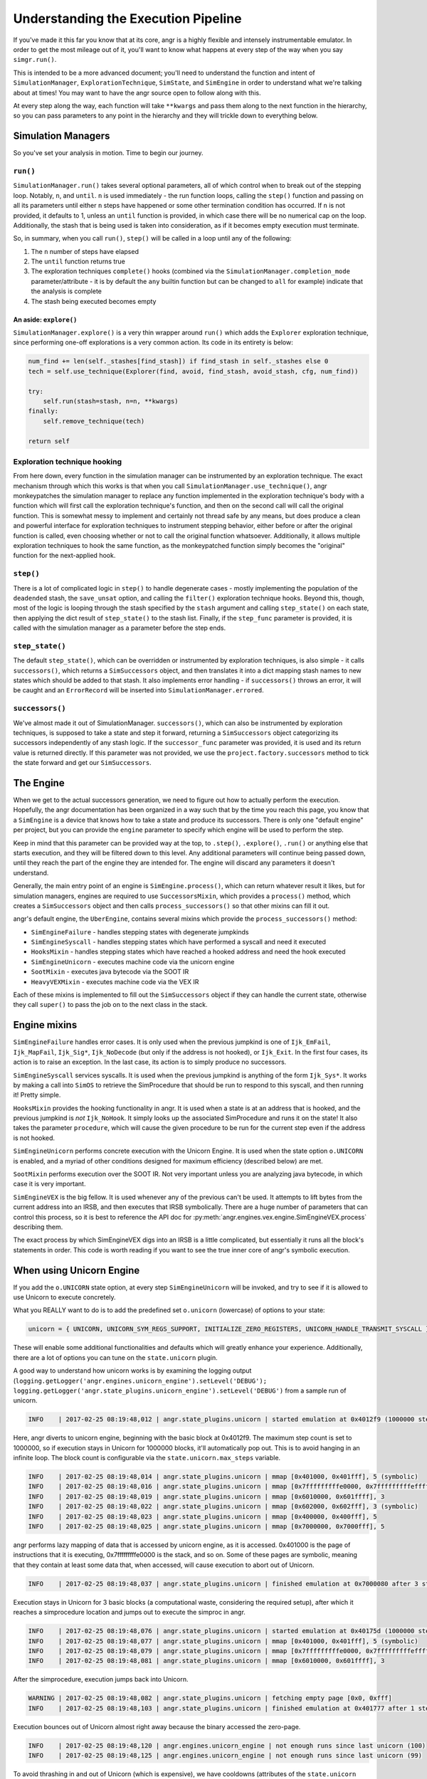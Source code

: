 Understanding the Execution Pipeline
====================================

If you've made it this far you know that at its core, angr is a highly flexible
and intensely instrumentable emulator. In order to get the most mileage out of
it, you'll want to know what happens at every step of the way when you say
``simgr.run()``.

This is intended to be a more advanced document; you'll need to understand the
function and intent of ``SimulationManager``, ``ExplorationTechnique``,
``SimState``, and ``SimEngine`` in order to understand what we're talking about
at times! You may want to have the angr source open to follow along with this.

At every step along the way, each function will take ``**kwargs`` and pass them
along to the next function in the hierarchy, so you can pass parameters to any
point in the hierarchy and they will trickle down to everything below.

Simulation Managers
-------------------

So you've set your analysis in motion. Time to begin our journey.

``run()``
^^^^^^^^^^^^^

``SimulationManager.run()`` takes several optional parameters, all of which
control when to break out of the stepping loop. Notably, ``n``, and ``until``.
``n`` is used immediately - the run function loops, calling the ``step()``
function and passing on all its parameters until either ``n`` steps have
happened or some other termination condition has occurred. If ``n`` is not
provided, it defaults to 1, unless an ``until`` function is provided, in which
case there will be no numerical cap on the loop. Additionally, the stash that is
being used is taken into consideration, as if it becomes empty execution must
terminate.

So, in summary, when you call ``run()``, ``step()`` will be called in a loop
until any of the following:


#. The ``n`` number of steps have elapsed
#. The ``until`` function returns true
#. The exploration techniques ``complete()`` hooks (combined via the
   ``SimulationManager.completion_mode`` parameter/attribute - it is by default
   the ``any`` builtin function but can be changed to ``all`` for example)
   indicate that the analysis is complete
#. The stash being executed becomes empty

An aside: ``explore()``
~~~~~~~~~~~~~~~~~~~~~~~~~~~

``SimulationManager.explore()`` is a very thin wrapper around ``run()`` which
adds the ``Explorer`` exploration technique, since performing one-off
explorations is a very common action. Its code in its entirety is below:

.. code-block::

   num_find += len(self._stashes[find_stash]) if find_stash in self._stashes else 0
   tech = self.use_technique(Explorer(find, avoid, find_stash, avoid_stash, cfg, num_find))

   try:
       self.run(stash=stash, n=n, **kwargs)
   finally:
       self.remove_technique(tech)

   return self

Exploration technique hooking
^^^^^^^^^^^^^^^^^^^^^^^^^^^^^

From here down, every function in the simulation manager can be instrumented by
an exploration technique. The exact mechanism through which this works is that
when you call ``SimulationManager.use_technique()``, angr monkeypatches the
simulation manager to replace any function implemented in the exploration
technique's body with a function which will first call the exploration
technique's function, and then on the second call will call the original
function. This is somewhat messy to implement and certainly not thread safe by
any means, but does produce a clean and powerful interface for exploration
techniques to instrument stepping behavior, either before or after the original
function is called, even choosing whether or not to call the original function
whatsoever. Additionally, it allows multiple exploration techniques to hook the
same function, as the monkeypatched function simply becomes the "original"
function for the next-applied hook.

``step()``
^^^^^^^^^^^^^^

There is a lot of complicated logic in ``step()`` to handle degenerate cases -
mostly implementing the population of the ``deadended`` stash, the
``save_unsat`` option, and calling the ``filter()`` exploration technique hooks.
Beyond this, though, most of the logic is looping through the stash specified by
the ``stash`` argument and calling ``step_state()`` on each state, then applying
the dict result of ``step_state()`` to the stash list. Finally, if the
``step_func`` parameter is provided, it is called with the simulation manager as
a parameter before the step ends.

``step_state()``
^^^^^^^^^^^^^^^^^^^^

The default ``step_state()``, which can be overridden or instrumented by
exploration techniques, is also simple - it calls ``successors()``, which
returns a ``SimSuccessors`` object, and then translates it into a dict mapping
stash names to new states which should be added to that stash. It also
implements error handling - if ``successors()`` throws an error, it will be
caught and an ``ErrorRecord`` will be inserted into
``SimulationManager.errored``.

``successors()``
^^^^^^^^^^^^^^^^^^^^

We've almost made it out of SimulationManager. ``successors()``, which can also
be instrumented by exploration techniques, is supposed to take a state and step
it forward, returning a ``SimSuccessors`` object categorizing its successors
independently of any stash logic. If the ``successor_func`` parameter was
provided, it is used and its return value is returned directly. If this
parameter was not provided, we use the ``project.factory.successors`` method to
tick the state forward and get our ``SimSuccessors``.

The Engine
----------

When we get to the actual successors generation, we need to figure out how to
actually perform the execution. Hopefully, the angr documentation has been
organized in a way such that by the time you reach this page, you know that a
``SimEngine`` is a device that knows how to take a state and produce its
successors. There is only one "default engine" per project, but you can provide
the ``engine`` parameter to specify which engine will be used to perform the
step.

Keep in mind that this parameter can be provided way at the top, to ``.step()``,
``.explore()``, ``.run()`` or anything else that starts execution, and they will
be filtered down to this level. Any additional parameters will continue being
passed down, until they reach the part of the engine they are intended for. The
engine will discard any parameters it doesn't understand.

Generally, the main entry point of an engine is ``SimEngine.process()``, which
can return whatever result it likes, but for simulation managers, engines are
required to use ``SuccessorsMixin``, which provides a ``process()`` method,
which creates a ``SimSuccessors`` object and then calls ``process_successors()``
so that other mixins can fill it out.

angr's default engine, the ``UberEngine``, contains several mixins which provide
the ``process_successors()`` method:


* ``SimEngineFailure`` - handles stepping states with degenerate jumpkinds
* ``SimEngineSyscall`` - handles stepping states which have performed a syscall
  and need it executed
* ``HooksMixin`` - handles stepping states which have reached a hooked address
  and need the hook executed
* ``SimEngineUnicorn`` - executes machine code via the unicorn engine
* ``SootMixin`` - executes java bytecode via the SOOT IR
* ``HeavyVEXMixin`` - executes machine code via the VEX IR

Each of these mixins is implemented to fill out the ``SimSuccessors`` object if
they can handle the current state, otherwise they call ``super()`` to pass the
job on to the next class in the stack.

Engine mixins
-------------

``SimEngineFailure`` handles error cases. It is only used when the previous
jumpkind is one of ``Ijk_EmFail``, ``Ijk_MapFail``, ``Ijk_Sig*``,
``Ijk_NoDecode`` (but only if the address is not hooked), or ``Ijk_Exit``. In
the first four cases, its action is to raise an exception. In the last case, its
action is to simply produce no successors.

``SimEngineSyscall`` services syscalls. It is used when the previous jumpkind is
anything of the form ``Ijk_Sys*``. It works by making a call into ``SimOS`` to
retrieve the SimProcedure that should be run to respond to this syscall, and
then running it! Pretty simple.

``HooksMixin`` provides the hooking functionality in angr. It is used when a
state is at an address that is hooked, and the previous jumpkind is *not*
``Ijk_NoHook``. It simply looks up the associated SimProcedure and runs it on
the state! It also takes the parameter ``procedure``, which will cause the given
procedure to be run for the current step even if the address is not hooked.

``SimEngineUnicorn`` performs concrete execution with the Unicorn Engine. It is
used when the state option ``o.UNICORN`` is enabled, and a myriad of other
conditions designed for maximum efficiency (described below) are met.

``SootMixin`` performs execution over the SOOT IR. Not very important unless you
are analyzing java bytecode, in which case it is very important.

``SimEngineVEX`` is the big fellow. It is used whenever any of the previous
can't be used. It attempts to lift bytes from the current address into an IRSB,
and then executes that IRSB symbolically. There are a huge number of parameters
that can control this process, so it is best to reference the API doc for
:py:meth:`angr.engines.vex.engine.SimEngineVEX.process` describing them.

The exact process by which SimEngineVEX digs into an IRSB is a little
complicated, but essentially it runs all the block's statements in order. This
code is worth reading if you want to see the true inner core of angr's symbolic
execution.

When using Unicorn Engine
-------------------------

If you add the ``o.UNICORN`` state option, at every step ``SimEngineUnicorn``
will be invoked, and try to see if it is allowed to use Unicorn to execute
concretely.

What you REALLY want to do is to add the predefined set ``o.unicorn`` (lowercase) of options to your state:

.. code-block:: python

   unicorn = { UNICORN, UNICORN_SYM_REGS_SUPPORT, INITIALIZE_ZERO_REGISTERS, UNICORN_HANDLE_TRANSMIT_SYSCALL }

These will enable some additional functionalities and defaults which will
greatly enhance your experience. Additionally, there are a lot of options you
can tune on the ``state.unicorn`` plugin.

A good way to understand how unicorn works is by examining the logging output (``logging.getLogger('angr.engines.unicorn_engine').setLevel('DEBUG'); logging.getLogger('angr.state_plugins.unicorn_engine').setLevel('DEBUG')`` from a sample run of unicorn.

.. code-block::

   INFO    | 2017-02-25 08:19:48,012 | angr.state_plugins.unicorn | started emulation at 0x4012f9 (1000000 steps)

Here, angr diverts to unicorn engine, beginning with the basic block at
0x4012f9. The maximum step count is set to 1000000, so if execution stays in
Unicorn for 1000000 blocks, it'll automatically pop out. This is to avoid
hanging in an infinite loop. The block count is configurable via the
``state.unicorn.max_steps`` variable.

.. code-block::

   INFO    | 2017-02-25 08:19:48,014 | angr.state_plugins.unicorn | mmap [0x401000, 0x401fff], 5 (symbolic)
   INFO    | 2017-02-25 08:19:48,016 | angr.state_plugins.unicorn | mmap [0x7fffffffffe0000, 0x7fffffffffeffff], 3 (symbolic)
   INFO    | 2017-02-25 08:19:48,019 | angr.state_plugins.unicorn | mmap [0x6010000, 0x601ffff], 3
   INFO    | 2017-02-25 08:19:48,022 | angr.state_plugins.unicorn | mmap [0x602000, 0x602fff], 3 (symbolic)
   INFO    | 2017-02-25 08:19:48,023 | angr.state_plugins.unicorn | mmap [0x400000, 0x400fff], 5
   INFO    | 2017-02-25 08:19:48,025 | angr.state_plugins.unicorn | mmap [0x7000000, 0x7000fff], 5

angr performs lazy mapping of data that is accessed by unicorn engine, as it is
accessed. 0x401000 is the page of instructions that it is executing,
0x7fffffffffe0000 is the stack, and so on. Some of these pages are symbolic,
meaning that they contain at least some data that, when accessed, will cause
execution to abort out of Unicorn.

.. code-block::

   INFO    | 2017-02-25 08:19:48,037 | angr.state_plugins.unicorn | finished emulation at 0x7000080 after 3 steps: STOP_STOPPOINT

Execution stays in Unicorn for 3 basic blocks (a computational waste,
considering the required setup), after which it reaches a simprocedure location
and jumps out to execute the simproc in angr.

.. code-block::

   INFO    | 2017-02-25 08:19:48,076 | angr.state_plugins.unicorn | started emulation at 0x40175d (1000000 steps)
   INFO    | 2017-02-25 08:19:48,077 | angr.state_plugins.unicorn | mmap [0x401000, 0x401fff], 5 (symbolic)
   INFO    | 2017-02-25 08:19:48,079 | angr.state_plugins.unicorn | mmap [0x7fffffffffe0000, 0x7fffffffffeffff], 3 (symbolic)
   INFO    | 2017-02-25 08:19:48,081 | angr.state_plugins.unicorn | mmap [0x6010000, 0x601ffff], 3

After the simprocedure, execution jumps back into Unicorn.

.. code-block::

   WARNING | 2017-02-25 08:19:48,082 | angr.state_plugins.unicorn | fetching empty page [0x0, 0xfff]
   INFO    | 2017-02-25 08:19:48,103 | angr.state_plugins.unicorn | finished emulation at 0x401777 after 1 steps: STOP_EXECNONE

Execution bounces out of Unicorn almost right away because the binary accessed
the zero-page.

.. code-block::

   INFO    | 2017-02-25 08:19:48,120 | angr.engines.unicorn_engine | not enough runs since last unicorn (100)
   INFO    | 2017-02-25 08:19:48,125 | angr.engines.unicorn_engine | not enough runs since last unicorn (99)

To avoid thrashing in and out of Unicorn (which is expensive), we have cooldowns
(attributes of the ``state.unicorn`` plugin) that wait for certain conditions to
hold (i.e., no symbolic memory accesses for X blocks) before jumping back into
unicorn when a unicorn run is aborted due to anything but a simprocedure or
syscall. Here, the condition it's waiting for is for 100 blocks to be executed
before jumping back in.
